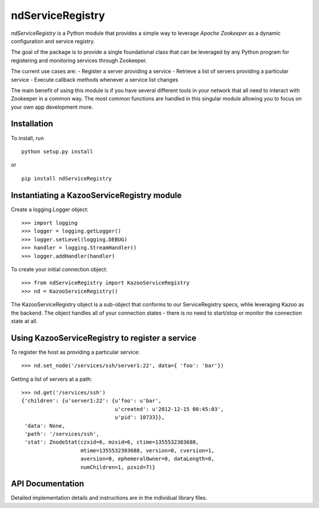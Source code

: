 =================
ndServiceRegistry
=================

`ndServiceRegistry` is a Python module that provides a simple way to leverage
`Apache Zookeeper` as a dynamic configuration and service registry.

The goal of the package is to provide a single foundational class that can be
leveraged by any Python program for registering and monitoring services through
Zookeeper.

The current use cases are:
- Register a server providing a service
- Retrieve a list of servers providing a particular service
- Execute callback methods whenever a service list changes

The main benefit of using this module is if you have several different tools
in your network that all need to interact with Zookeeper in a common way. The
most common functions are handled in this singular module allowing you to focus
on your own app development more.

Installation
------------

To install, run ::

    python setup.py install

or ::

    pip install ndServiceRegistry

Instantiating a KazooServiceRegistry module
-------------------------------------------

Create a logging.Logger object::

    >>> import logging
    >>> logger = logging.getLogger()
    >>> logger.setLevel(logging.DEBUG)
    >>> handler = logging.StreamHandler()
    >>> logger.addHandler(handler)

To create your initial connection object::

    >>> from ndServiceRegistry import KazooServiceRegistry
    >>> nd = KazooServiceRegistry()

The KazooServiceRegistry object is a sub-object that conforms to our
ServiceRegistry specs, whlie leveraging Kazoo as the backend. The object
handles all of your connection states - there is no need to start/stop
or monitor the connection state at all.

Using KazooServiceRegistry to register a service
------------------------------------------------

To register the host as providing a particular service::

    >>> nd.set_node('/services/ssh/server1:22', data={ 'foo': 'bar'})

Getting a list of servers at a path::

    >>> nd.get('/services/ssh')
    {'children': {u'server1:22': {u'foo': u'bar',
                                  u'created': u'2012-12-15 00:45:03',
                                  u'pid': 10733}},
     'data': None,
     'path': '/services/ssh',
     'stat': ZnodeStat(czxid=6, mzxid=6, ctime=1355532303688,
                       mtime=1355532303688, version=0, cversion=1,
                       aversion=0, ephemeralOwner=0, dataLength=0,
                       numChildren=1, pzxid=7)}

API Documentation
-----------------

Detailed implementation details and instructions are in the individual
library files.
